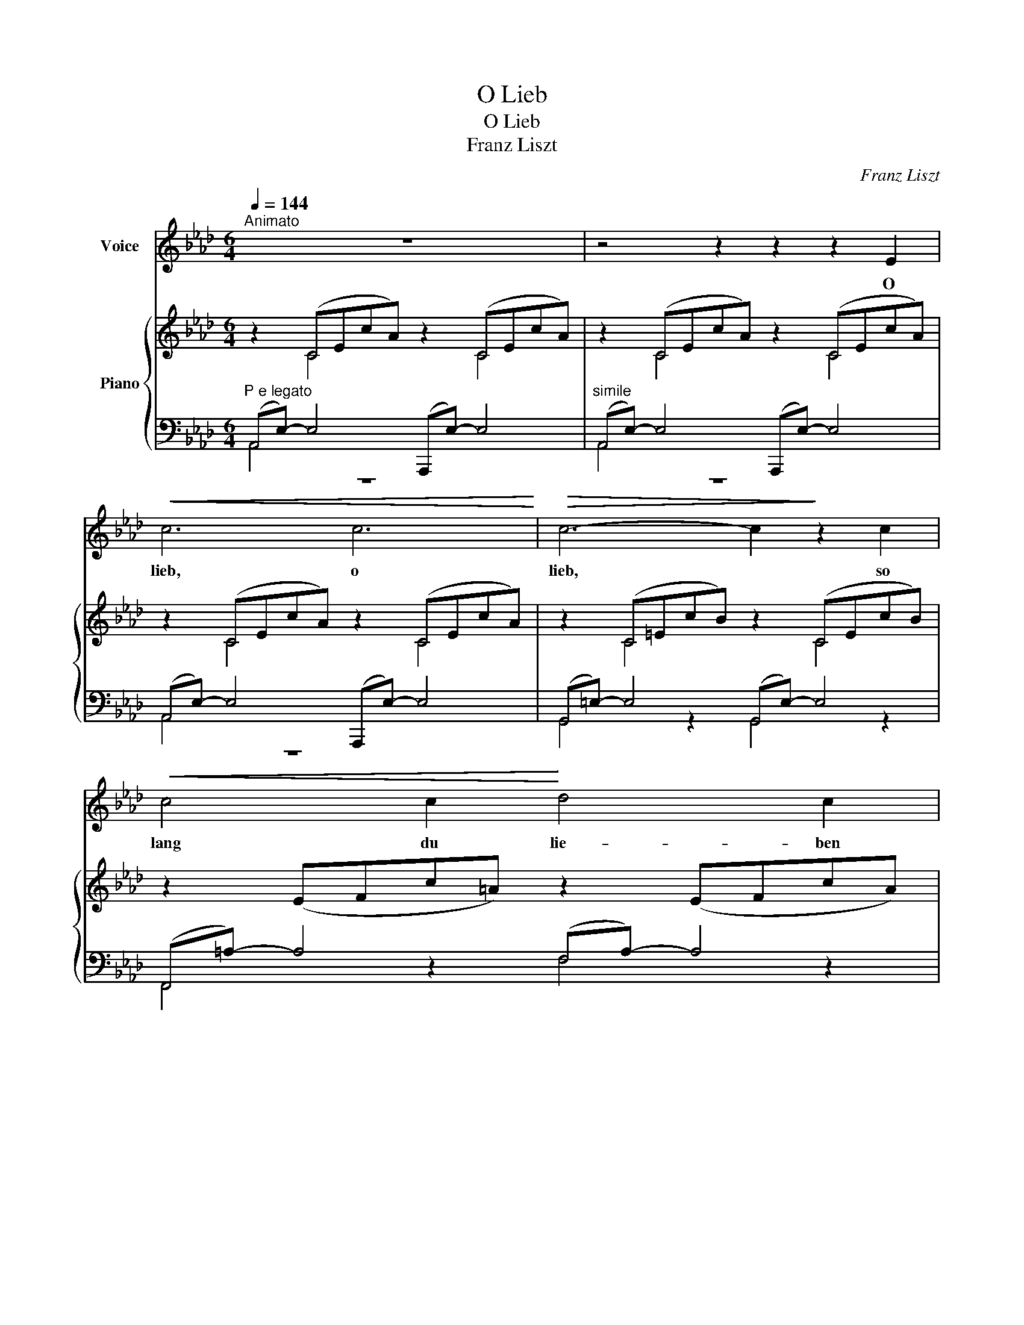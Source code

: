 X:1
T:O Lieb
T:O Lieb
T:Franz Liszt
C:Franz Liszt
%%score 1 { ( 2 3 6 8 ) | ( 4 5 7 ) }
L:1/8
Q:1/4=144
M:6/4
K:Ab
V:1 treble nm="Voice"
V:2 treble nm="Piano"
V:3 treble 
V:6 treble 
V:8 treble 
V:4 bass 
V:5 bass 
V:7 bass 
V:1
"^Animato" z12 | z4 z2 z2 z2 E2 |!<(! c6 c6!<)! |!>(! c6- c2!>)! z2 c2 |!<(! c4 c2!<)! d4 c2 | %5
w: |O|lieb, o|lieb, * so|lang du lie- ben|
!>(! (c6 F2)!>)! z2 F2 |!<(! (F2 G2) A2!<)!!>(! c4 B2!>)! | A4 z2 z2 z2 E2 |!<(! c6 c6!<)! | %9
w: kannst, * so|lang * du lie- ben|kannst! O|lieb, o|
!>(! c6- c2!>)! z2 c2 |!<(! c4 c2 d4 c2!<)! | f6- f2 z2!p! F2 | (F2 G2) A2!>(! c4 B2!>)! | %13
w: lieb, * so|lang du lie- ben|magst, * so|lang * du lie- ben|
 A6 z2 z2!p! A2 | A4- AG A4- AB | c6 z2 z2 c2 |"^poco cresc. ed agitato" c4- c=B c4- c=d | %17
w: magst! Die|Stun- * * de * *|kommt, die|Stun- * * de * *|
 =e4 z2 e6 | =e6 e6 | =e6 =B6 |"^dimin." (^c6 _d4) A2 | B4 z2 z4 z2 | z2 z2 B2!>(! d4!>)! _c2 | %23
w: kommt, wo|du an|Grä- bern|stehst * und|klagst,|die Stun- de|
 B2 z2 z2"^con passione"!>(! (d4!>)! _c2) |!<(! (B2 =A2) B2!<)! !>!_f6- | %25
w: kommt wo *|du * an Grä-|
 !fermata!f2!>(! e2 (d2 _c2) (B2 A2)!>)! | G6 z4 z2 |[M:9/4] z18 |[K:B][M:6/4] z4 z5 F2 x | d6 d6 | %30
w: * bern stehst * und *|klagst.||Und|sor- ge,|
 d4 d2 e4 d2 | (d6 G2) z2 G2 |!<(! (G2 A2) B2!<)! d4 c2 |!>(! (c2 B2) G2!>)! F4 F2 | %34
w: daß dein Her- ze|glüht * und|Lie- * be hegt und|Lie- * be trägt, so|
!<(! d6 d6!<)! | d6- d4 d2 |!f!"^con passione" d4 e2 d4 e2 | !>!=f6- f4 =A2 | %38
w: lang ihm|noch * ein|an- der Herz in|Lie- * be|
 (B2 =c2) e2!>(! e4 =d2 | =c2!>)! z2 z2 z4 z!p! c | =c4- c=B c4- c=d | e4- e=d =c2 z2"^cresc." e2 | %42
w: warm * ent- ge- gen|schlägt. Und|wer * dir sei- * ne|Brust * er- schließt, o|
 e4- ed e4- ef | g4 g2!>(! g6- | g2!>)! z2 z2!p! g6 | g4!<(! g2 =a4 g2!<)! |!>(! (g6 c4)!>)! c2 | %47
w: tu * ihm, was * du|kannst, zu lieb!|* O|tu ihm, was du|kannst, * und|
!<(! (c2 d2) e2!<)! g4 f2 |!>(! (f2 e2) c2!>)! B4 B2 |!<(! g6 g6!<)! | g6- g4 g2 | %51
w: mach * ihm je- de|Stun- * de froh, und|mach ihm|kei- * ne,|
!f! _a4 a2 =g4 =f2 | (_d6 =c2) z2 z2 | z12 | z4 z2 z4 =c2 |!f! !>!=a6 !>!=g2 !>!=f2 !>!=A2 | %56
w: kei- ne Stun- de|trüb, *||o|mach ihm je- de|
 !>!=d4 !>!_d2 (4:3:4=c2 =G2 _B3 A ||[K:C] F2 z2 z2 z4 z2 | z12 | %59
w: Stun- de froh, und kei- ne|trüb.||
 z2 !fermata!z"^Recit." AA_B cc_e>_d !fermata!c2 | z12 | z12 | %62
w: Und hü- te dei- ne Zun- ge wohl!|||
 z2 z"^Adagio""^Recit." cc_d _ee_g>_f !fermata!e2 | z12 | z12 | z2 z2 B2!f! ^g6- | g4 e2 B4 ^G2 | %67
w: Bald ist ein bö- ses Wort ge- sagt.|||O Gott,|* es war nicht|
 E6- E4 E2 | _E2 z2 z2 z4 z2 | z2 z2!p! _B2!>(! _d4 _c2!>)! |[K:Ab] _c4 B2 z4 z2 | %71
w: bös * ge-|meint;|der An- dre|a- ber,|
 z2 z2 B2 !>!_f6- | f2"^lento" e2 (d2 _c2 B2) A2 | G6 z4 z2 | z12 | z12 | z4 z2 z2 z2!p! E2 | %77
w: der An-|* dre geht * * und|klagt.|||O|
"^a tempo"!<(! c6 c6!<)! | c6- c2 z2 c2 | c4 c2!>(! d4 c2 | (c6 F2)!>)! z2 F2 | %81
w: lieb, o|lieb, * so|lang du lie- ben|kannst, * so|
 (F2 G2) A2!>(! c4 B2!>)! | A4 z2 z2 z2 E2 |!<(! c6 c6!<)! | c6- c2 z2 c2 | c4!<(! c2 d4 c2!<)! | %86
w: lang * du lie- ben|kannst, o|lieb, o|lieb, * so|lang du lie- ben|
!>(! (f6 f4)!>)! z2 | z4 z2!p! B6 | e6- e4 z2 | z4 z2 A6 |!<(! d6- d4!<)! c2 | %91
w: kannst, *|o|lieb, *|o|lieb, * so|
"^poco f"!>(! c4 B2!p!"^poco rit." c4 B2!>)! | A6 z4 z2 | z12 | z12 | z12 | z12 | z12 | z12 | z12 | %100
w: lang du lie- ben|kannst.||||||||
 z12 | z12 |] %102
w: ||
V:2
 z2 (CEcA) z2 (CEcA) | z2 (CEcA) z2 (CEcA) | z2 (CEcA) z2 (CEcA) | z2 (C=EcB) z2 (CEcB) | %4
 z2 (EFc=A) z2 (EFcA) | z2 (A,=DcF) z2 (A,B,FD) | z2 (G,DGE) z2 (G,DBE) | z2 (A,CAE) z2 (A,CAE) | %8
 z2 (CEcA) z2 (CEcA) | z2 (C=EcB) z2 (CEcB) |!<(! z2 (CEc=A) z2 (EFcA)!<)! | %11
 z2 (=DAfc)!p! z2 (A,B,FD) | z2 (G,DGE) z2 (G,DBE) | z2 (A,CAE)!p! z2 (A,CAE) | %14
 z2 (A,DA_F) z2 (A,DBF) | z2 (CEcA) z2 (CEcA) | z2 (CFcA) z2 (CF=dA) | z2 (=EG=ec) z2 (EGec) | %18
"^agitato" z2 (=E=A=ec) z2 (EAec) | z2 (=E^G=e=B) z2 (=B,EBG) | %20
"^dimin." z2 (^C=E^c^G) z2 (_A,DA_F) | z2 z2 B2"^>" d4 _c2 | x12 | %23
 x4 B2"^>" d4"^con passione" _c2 | z2"^<" =A2 B2 _f6 | .A !fermata!z z2 z2 z4 z2 | x12 | %27
[M:9/4] Gd_fegd'_f'e'ee'ee'ee'ee'ee' |[K:B][M:6/4] [dd']6 [dd']6 | [dd']6- [dd']4 [dd']2 | %30
 [dd']4 [dd']2{d'f'} [ee']4 [dd']2 | ([dd']6 [Gg]2) z2 [Gg]2 | %32
!<(! [Gg]2 [Aa]2 [Bb]2!<)! [dd']4 [cc']2 |!>(! [cc']2 [Bb]2 g2!>)! f4 [Ff]2 | [dd']6 [dd']6 | %35
 [dd']6- [dd']4 [^d^d']2 |!f! [dd']4"^passionato" [ee']2 [dd']4 [ee']2 | %37
"^>" [=f=f']6- [ff']4 [=A=a]2 | [Bb]2 [=c=c']2 [ee']2- [ee']4 [=d=d']2 | %39
!p! [=c=c']2 z E,=G,[=CE] z2 z E=G[ce] | z2 z _A,=C[=F_A] z2 z A=c[=f_a] | %41
 z2 z E,=G,[=CE] z2 z E=G[=ce] | z2 z =CE[=A=c] z2 z ce[=a=c'] | %43
!f!"^c" [GBeg]2 z2 z2 z4 z"^espressivo assai" [gg'] | [gg']6 [gg']4 [gg']2 | %45
 [gg']4 [gg']2"^<" [=a=a']4 [gg']2 |"^>" ([gg']6 [cc']4) [cc']2 | %47
!<(! ([cc']2 [dd']2 [ee']2!<)! [gg']4) [ff']2 |"^>" ([ff']2 [ee']2 [cc']2 [Bb]4) z2 | %49
 z2 z G,B,[EG] z2 z G,^B,[FG] | z2 z G,=B,[^EG] z2 z G,B,[EG] | z (_A,=C=F_AFCA,CFAF) | %52
 z (=G,_B,_D=FD) z2 z2!f! [=c=c']2 |"^>" [_a_a']4 [aa']2 [=g=g']4 [=f=f']2 | %54
 [_d_d']6- [dd']4 [=c=c']2 | z2!f! [=C=F=A]2 [CF=c]2"^colla parte" z4 z2 | %56
 z2 [=G,_B,E]2 [G,B,E]2 z4 !fermata!z2 ||[K:C] z2 z2 A2 c4 _B2 | A4 A2 c4 _B2 | %59
 A2 !fermata!z z z2 z2 z2 z2 |"^a tempo" z2 z2 c2 _e4 _d2 | c4 c2 _e4 _d2 | %62
 c2 !fermata!z z z2 z2 z2 z2 | z2"^a tempo" z2 ^d2 ^f4 e2 | ^d4 d2 ^f4 e2 | A^FAFAF z2 z ^G[B^g]e | %66
 z3 E[^Ge]B z2 z B,[EB]G | z3 ^C[E^c]^G z2 z ^G,[CG]E | x4 _B2 _d4 _c2 | z3 _B,_E_B z2 z _A,_D_A | %70
[K:Ab] z z z z B2"^>" _d4 _c2 | z B,"^<"=AEBG z2 z2 D_F | A z z2 z8 | z4 z2 z2 z D_FE | %74
 Gd_fegd'_f'e'd'gfe | dGE_FE=F E^FEGEA |"^poco rit."!>(!E=AEBE=B!>)! z2 z4 | %77
 x4"^l.H." [eac']2 [eac']2 x4 | z4"^l.H." [=ebc']2 [ebc']2 z4 | z4"^l.H." [e=ac']2 [ead']2 z4 | %80
 z4"^l.H." [=dfc']2 [df]2 z4 | z4"^l.H." [Bdg]2 [Bdg]2 z4 | z4"^l.H." [cea]2 [cea]2 z4 | %83
 z4"^l.H." [eac']2 [eac']2 z4 | z4"^l.H." [=ebc']2 [ebc']2 z4 | z12 | %86
 z4"^l.H." [_ac'f']2 [a=bf']2 z4 | z4"^l.H." [_fab]2 [fgb]2 z4 | z4 [_gbe']2 [g=ae']2 z4 | %89
 z4"^l.H." [=d_ga]2 [dfa]2 z4 | z4"^l.H." [fad']2 [_fad']2 z4 | z12 | z4 z CEAceab | %93
 [ec']4 [=ec']2 [fc']2 [_gd']2 [gc']2 | [af']2 z2 z8 | [db]4 [=db]2 [eb]2 [_fc']2 [fb]2 | %96
 [_ge']2 z2 z2 f2 _f4- | b2 c'2 d'2 !>!g'f'c'bgf | cBGFCB, A,6 | D4 G,2 x2 x4 | x2 C=EcG z2 x4 | %101
 z4 z2 z2 e4 |] %102
V:3
 x2 C4 z2 C4 | x2 C4 z2 C4 | x2 C4 z2 C4 | x2 C4 z2 C4 | x12 | x12 | x12 | x12 | x2 C4 z2 C4 | %9
 x2 C4 z2 C4 | x12 | x12 | x12 | x2 A,4 z2 A,4 | x2 A,4 z2 A,4 | x2 C4 z2 C4 | x2 C4 z2 C4 | %17
 x2 =E4 z2 E4 | x2 =E4 z2 E4 | x2 =E4 z2 =B,4 | x2 ^C4 z2 _A,4 | x3 B,BE z2 z D_cA | x4 x8 | x12 | %24
 x B,=AEBG x6 | x12 | x12 |[M:9/4] x18 |[K:B][M:6/4] x12 | x12 | x12 | x12 | x12 | x12 | x12 | %35
 x12 | x12 | x12 | x12 | x12 | x12 | x12 | x12 | x12 | x12 | x12 | x12 | x12 | x12 | x12 | x12 | %51
 x12 | x12 | x12 | x12 | x12 | x12 ||[K:C] x2 _ECEC ECECEC | _ECECEC ECECEC | _E2 z2 z8 | %60
 x2 _G_EGE GEGEGE | _G_EGEGE GEGEGE | _G2 z2 z8 | x2 A^FAF AFAFAF | A^FAFAF AFAFAF | ^d4 x8 | x12 | %67
 x12 | x3 _B,_B_E x2 x _D_c_A | x12 |[K:Ab] x3 B,BE z2 z D_cA | x12 | x12 | x12 | x12 | x12 | x12 | %77
 x CEcAE CEAcAE | x C=EcBE CEBcBE | x C_Ec=AE z EFcAF | x A,=DcFD A,B,DFDB, | x B,DGED z G,DBED | %82
 x A,CAEC A,CEFEA | x =DEcAE CEAcAE | x C=EcBE CEBcBE | x CFc=AF z C_GcAG | x CFc_AF =B,FA=BAF | %87
 x _B,_FBAF z B,FBGF | x B,EB_GE =A,EG=AGE | x A,=DA_GD z A,DAFD | x A,_DAFD A,D_FAFD | %91
 x G,DGED z G,DBED | x12 | x12 | x12 | x12 | x6 d'4 c'2 | f2 =e2 [_e=f]2 [=d_a]2 x4 | x6 z2 [DF]4 | %99
 _F2 E2 D2 z2 CEcA | x12 | z2 z2 c2- c6 |] %102
V:4
"^P e legato" (A,,E,-) E,4 (A,,,E,-) E,4 |"^simile" (A,,E,-) E,4 (A,,,E,-) E,4 | %2
 (A,,E,-) E,4 (A,,,E,-) E,4 | (G,,=E,-) E,4 (G,,E,-) E,4 | (F,,=A,-) A,4 (F,A,-) A,4 | %5
 (B,,F,-) F,4 (B,,,=D,-) D,4 | (E,,B,,-) B,,4 (E,,E,-) E,4 | (A,,E,-) E,4 (A,,,E,-) E,4 | %8
 (A,,E,-) E,4 (A,,E,-) E,4 | (G,,=E,-) E,4 (_G,,E,-) E,4 | (F,,_G,-) G,4 (F,,F,-) F,4 | %11
 (B,,F,-) F,4 (B,,,=D,-) D,4 | (E,,B,,-) B,,4 (E,,E,-) E,4 | (A,,E,-) E,4 (A,,,C,-) C,4 | %14
 (_F,,D,-) D,4 (D,,_F,-) F,4 | (A,,E,-) E,4 (A,,,E,-) E,4 | (A,,F,-) F,4 (F,,A,-) A,4 | %17
 (C,,G,-) G,4 (=E,C-) C4 | (=A,,,=E,-) E,4 (C,=A,-) A,4 | (=E,,=B,,-) B,,4 (^G,=E,-) E,4 | %20
 (=E,,^C,-) C,4 (_F,_D,-) D,4 | E,,B,,G, z z2 _F,,D,A, z z2 | %22
 E,,B,,G,[I:staff -1]B,EB[I:staff +1] _F,,D,_F,[I:staff -1]A,DA | %23
[I:staff +1] E,,B,,G,[I:staff -1]B,BE[I:staff +1] _F,,D,A,[I:staff -1]D_cA | %24
[I:staff +1] E,,B,,E,G,B, z D,,D,A,B,[I:staff -1]D_F |[I:staff +1] !fermata!z12 | %26
 z4 z2 E,,B,,G,[I:staff -1]D_FE |[M:9/4][I:staff +1] z18 | %28
[K:B][M:6/4] z!<(! F,B,DB,F,!<)! z DB,F,B,D | z ^^F,CDCF, z DCF,CD | z ^F,CDCF, z E^B,F,B,D | %31
 z ^E,=B,DB,E, z DB,E,B,D | z =E,A,DA,E, z DA,E,A,C | z (B,,F,B,DGFDCB,G,F,) | %34
 z!<(! F,B,DB,F,!<)! z DC^^F,CD | z ^F,^B,DB,F, z _E=CF,CE | z =G,=CECG,E,G,CECG, | %37
 z =A,=C=FCA,=D,A,CF z2 | z =G,B,=FB,G,=F,G,B,F z2 | =C,,=G,,=C, z z z E,=G,=C z z z | %40
 =F,,=C,=F, z z z _A,=C=F z z z | =C,,=G,,=C, z z z E,=G,=C z z z | =A,,E,=A, z z z =CE=A z z z | %43
 z2 (G,B,EB,G,E,G,B,EB,) | z2 (G,^B,FB,G,D,G,B,FB,) | z2 (G,=B,FB,) z2 (G,B,^EB,) | %46
 z2 (=E,A,CG CA,E,A,CG) | z2[K:treble] (=A,DFB FDA,DFB) |[K:bass] z2 (G,B,EG EB,G,B,EG) | %49
 E,,B,,E, z z z D,,^B,,D, z z z | =D,,=B,,=D, z z z C,,B,,^E, z z z | [=C,,=C,]2 z2 z2 z4 z2 | %52
 [=C,,=C,]2 z2 z2 (_B,=G,B,=CEC) | z2 (_A,=C=F_AFCA,CFA) | z2 (=G,_B,_D=FDB,G,B,=CE) | %55
 z2 [=C,=F,=A,]2 [C,F,A,]2 z4 z2 | z2 =C,2 =C,,2 z4 !fermata!z2 || %57
[K:C] z2 z2 F,,A, _G,,_B,C,B,_G,B, | F,A,C,A,F,,A, _G,,_B,C,B,_G,B, | %59
 A,2 !fermata!z z z2 z2 z2 z2 | z2 z2 _A,,C =A,,_D_E,DA,D | _A,C_E,C_A,,C =A,,_DE,D=A,D | %62
 C2 !fermata!z z z2 z2 z2 z2 | z2 z2 B,,^D C,E^F,ECE | B,^D^F,DB,,D C,EF,ECE | %65
 B,^D^F,DB,,D (B,,^G,E z2 z) | (^G,,E,B, z2 z) (E,,B,,^G, z2 z) | (E,,^C,^G, z2 z) (E,,C,E, z2 z) | %68
 (_E,,_B,,G, z2 z) (_F,,_D,_A, z2 z) | (_E,,_B,,G, z z z) (_F,,_D,_F, z z z) | %70
[K:Ab] (E,,B,,G, z z z) (_F,,D,A, z z z) | (E,,B,,E,G,B,) z _D,,D,A,B, z z | z12 | %73
 z4 z2 E,,B,,G, z z2 | z12 | z12 | z12 | [A,,A,]4 z8 | [G,,G,]4 z8 | [F,,F,]4 z8 | [B,,,B,,]4 z8 | %81
 [E,,E,]4 z8 | [A,,,A,,]4 z8 | [A,,E,C]4 z8 | [G,,=E,B,]4 z8 | [F,,=A,]4 z2 [E,,_G,]4 z2 | %86
 [=D,,F,]8 z4 | [_D,,_F,]8 z4 | [C,,E,]8 z4 | [=B,,,=D,]8 z4 | [_B,,,_D,]8 z4 | E,,6 E,6 | %92
 z A,,,A,,E,A, z6 z |[K:treble] ([Ac]4 [GB]2 [F=A]2 [EA]2 [EA]2 | [=D_c]2) z2 z2 z4 z2 | %95
 ([_GB]4 [_FA]2 [E=G]2 [DG]2 [DG]2 | [C=A]2) z2 z2 B4 _A2 | G4 =A2 !>!B6 |[K:bass] z8 x4 | G,4 x8 | %100
 x12 | x12 |] %102
V:5
 A,,4 z8 | A,,4 z8 | A,,4 z8 | G,,4 z2 G,,4 z2 | F,,4 z2 F,4 z2 | B,,4 z2 B,,,4 z2 | %6
 E,,4 z2 E,,4 z2 | A,,4 z8 | A,,4 z2 A,,4 z2 | G,,4 z2 _G,,4 z2 | F,,4 z2 F,,4 z2 | %11
 B,,4 z2 B,,,4 z2 | E,,4 z2 E,,4 z2 | A,,4 z2 A,,,4 z2 | _F,,4 z2 D,,4 z2 | A,,4 z2 A,,,4 z2 | %16
 A,,4 z2 F,,4 z2 | C,,4 z2 =E,4 z2 | =A,,,4 z2 C,4 z2 | =E,,4 z2 ^G,4 z2 | =E,,4 z2 _F,4 z2 | x12 | %22
 x12 | x12 | x12 | x12 | x12 |[M:9/4] x18 |[K:B][M:6/4] B,,4 x8 | A,,4 z8 | =A,,4 z2 G,,4 z2 | %31
 C,,4 z8 | F,,4 z8 | x12 | B,,4 z2 A,,4 z2 | =A,,4 z2 _A,,4 z2 | =G,,4 z8 | =G,,4 z8 | =G,,4 z8 | %39
 x12 | x12 | x12 | x12 | [E,,E,]2 z2 z8 | [D,,D,]2 z2 z8 | [=D,,=D,]2 z2 z2 [C,,C,]2 z4 | %46
 F,,2 z2 z8 | B,,2[K:treble] x10 |[K:bass] [E,,E,]2 z2 z8 | x12 | x12 | x12 | x12 | %53
 [=C,,=C,]2 x10 | x12 | x12 | x12 ||[K:C] x4 F,,2 _G,,2 C,2 _G,2 | F,2 C,2 F,,2 _G,,2 C,2 _G,2 | %59
 F,,2 z2 z8 | x4 _A,,2 =A,,2 _E,2 =A,2 | _A,2 _E,2 _A,,2 =A,,2 E,2 =A,2 | _A,,2 z2 z8 | %63
 x4 B,,2 C,2 ^F,2 C2 | B,2 ^F,2 B,,2 C,2 F,2 C2 | B,2 ^F,2 B,,2 x6 | x12 | x12 | x12 | x12 | %70
[K:Ab] x12 | x12 | x12 | x12 | x12 | x12 | x12 | x12 | x12 | x12 | x12 | x12 | x12 | x12 | x12 | %85
 x12 | x12 | x12 | x12 | x12 | x12 | x12 | x12 |[K:treble] x12 | x12 | x12 | x6 D6- | %97
 D2 C2 F2 B,6 |[K:bass] z8 E,4- | E,2 E,4 A,,E,- E,4 | A,,=E,- E,4 z2 _E,4- | E,12 |] %102
V:6
 x12 | x12 | x12 | x12 | x12 | x12 | x12 | x12 | x12 | x12 | x12 | x12 | x12 | x12 | x12 | x12 | %16
 x12 | x12 | x12 | x12 | x12 | x12 | x12 | x12 | x12 | x12 | x12 |[M:9/4] x18 |[K:B][M:6/4] x12 | %29
 x12 | x12 | x12 | x12 | x12 | x12 | x12 | x12 | x12 | x12 | x12 | x12 | x12 | x12 | x12 | x12 | %45
 x12 | x12 | x12 | x12 | x12 | x12 | x12 | x12 | x12 | x12 | x12 | x12 ||[K:C] x12 | x12 | x12 | %60
 x12 | x12 | x12 | x12 | x12 | x12 | x12 | x12 | x12 | x12 |[K:Ab] x12 | x12 | x12 | x12 | x12 | %75
 x12 | x12 | x12 | x12 | x12 | x12 | x12 | x12 | x12 | x12 | x12 | x12 | x12 | x12 | x12 | x12 | %91
 x12 | x12 | x12 | x12 | x12 | x12 | x12 | x6 z2 z2 d2- | d2 c2 B2 A4 x2 | x12 | z2 E4- [EA]6 |] %102
V:7
 x12 | x12 | x12 | x12 | x12 | x12 | x12 | x12 | x12 | x12 | x12 | x12 | x12 | x12 | x12 | x12 | %16
 x12 | x12 | x12 | x12 | x12 | x12 | x12 | x12 | x12 | x12 | x12 |[M:9/4] x18 |[K:B][M:6/4] x12 | %29
 x12 | x12 | x12 | x12 | x12 | x12 | x12 | x12 | x12 | x12 | x12 | x12 | x12 | x12 | x12 | x12 | %45
 x12 | x12 | x2[K:treble] x10 |[K:bass] x12 | x12 | x12 | x12 | x12 | x12 | x12 | x12 | x12 || %57
[K:C] x12 | x12 | x12 | x12 | x12 | x12 | x12 | x12 | x12 | x12 | x12 | x12 | x12 |[K:Ab] x12 | %71
 x12 | x12 | x12 | x12 | x12 | x12 | x12 | x12 | x12 | x12 | x12 | x12 | x12 | x12 | x12 | x12 | %87
 x12 | x12 | x12 | x12 | x12 | x12 |[K:treble] x12 | x12 | x12 | x12 | x12 |[K:bass] x8 z2 E,,2 | %99
 z2 z2 E,,2 x6 | x6 A,,6- | A,,12 |] %102
V:8
 x12 | x12 | x12 | x12 | x12 | x12 | x12 | x12 | x12 | x12 | x12 | x12 | x12 | x12 | x12 | x12 | %16
 x12 | x12 | x12 | x12 | x12 | x12 | x12 | x12 | x12 | x12 | x12 |[M:9/4] x18 |[K:B][M:6/4] x12 | %29
 x12 | x12 | x12 | x12 | x12 | x12 | x12 | x12 | x12 | x12 | x12 | x12 | x12 | x12 | x12 | x12 | %45
 x12 | x12 | x12 | x12 | x12 | x12 | x12 | x12 | x12 | x12 | x12 | x12 ||[K:C] x12 | x12 | x12 | %60
 x12 | x12 | x12 | x12 | x12 | x12 | x12 | x12 | x12 | x12 |[K:Ab] x12 | x12 | x12 | x12 | x12 | %75
 x12 | x12 | x12 | x12 | x12 | x12 | x12 | x12 | x12 | x12 | x12 | x12 | x12 | x12 | x12 | x12 | %91
 x12 | x12 | x12 | x12 | x12 | x12 | x12 | x12 | x12 | x8 z2 C2- | C6- C6 |] %102


